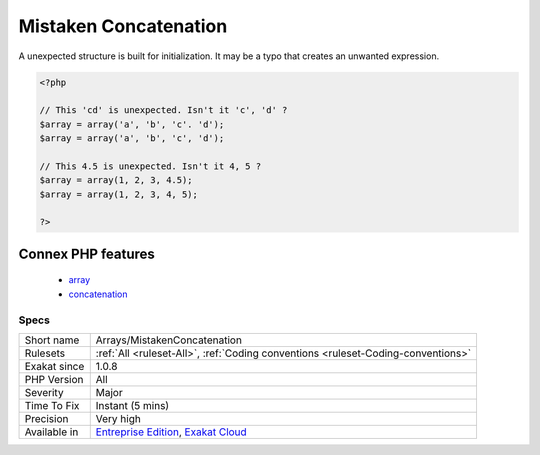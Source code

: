 .. _arrays-mistakenconcatenation:

.. _mistaken-concatenation:

Mistaken Concatenation
++++++++++++++++++++++

.. meta::
	:description:
		Mistaken Concatenation: A unexpected structure is built for initialization.
	:twitter:card: summary_large_image
	:twitter:site: @exakat
	:twitter:title: Mistaken Concatenation
	:twitter:description: Mistaken Concatenation: A unexpected structure is built for initialization
	:twitter:creator: @exakat
	:twitter:image:src: https://www.exakat.io/wp-content/uploads/2020/06/logo-exakat.png
	:og:image: https://www.exakat.io/wp-content/uploads/2020/06/logo-exakat.png
	:og:title: Mistaken Concatenation
	:og:type: article
	:og:description: A unexpected structure is built for initialization
	:og:url: https://php-tips.readthedocs.io/en/latest/tips/Arrays/MistakenConcatenation.html
	:og:locale: en
A unexpected structure is built for initialization. It may be a typo that creates an unwanted expression.

.. code-block:: php
   
   <?php
   
   // This 'cd' is unexpected. Isn't it 'c', 'd' ? 
   $array = array('a', 'b', 'c'. 'd');
   $array = array('a', 'b', 'c', 'd');
   
   // This 4.5 is unexpected. Isn't it 4, 5 ? 
   $array = array(1, 2, 3, 4.5);
   $array = array(1, 2, 3, 4, 5);
   
   ?>
Connex PHP features
-------------------

  + `array <https://php-dictionary.readthedocs.io/en/latest/dictionary/array.ini.html>`_
  + `concatenation <https://php-dictionary.readthedocs.io/en/latest/dictionary/concatenation.ini.html>`_


Specs
_____

+--------------+-------------------------------------------------------------------------------------------------------------------------+
| Short name   | Arrays/MistakenConcatenation                                                                                            |
+--------------+-------------------------------------------------------------------------------------------------------------------------+
| Rulesets     | :ref:`All <ruleset-All>`, :ref:`Coding conventions <ruleset-Coding-conventions>`                                        |
+--------------+-------------------------------------------------------------------------------------------------------------------------+
| Exakat since | 1.0.8                                                                                                                   |
+--------------+-------------------------------------------------------------------------------------------------------------------------+
| PHP Version  | All                                                                                                                     |
+--------------+-------------------------------------------------------------------------------------------------------------------------+
| Severity     | Major                                                                                                                   |
+--------------+-------------------------------------------------------------------------------------------------------------------------+
| Time To Fix  | Instant (5 mins)                                                                                                        |
+--------------+-------------------------------------------------------------------------------------------------------------------------+
| Precision    | Very high                                                                                                               |
+--------------+-------------------------------------------------------------------------------------------------------------------------+
| Available in | `Entreprise Edition <https://www.exakat.io/entreprise-edition>`_, `Exakat Cloud <https://www.exakat.io/exakat-cloud/>`_ |
+--------------+-------------------------------------------------------------------------------------------------------------------------+


